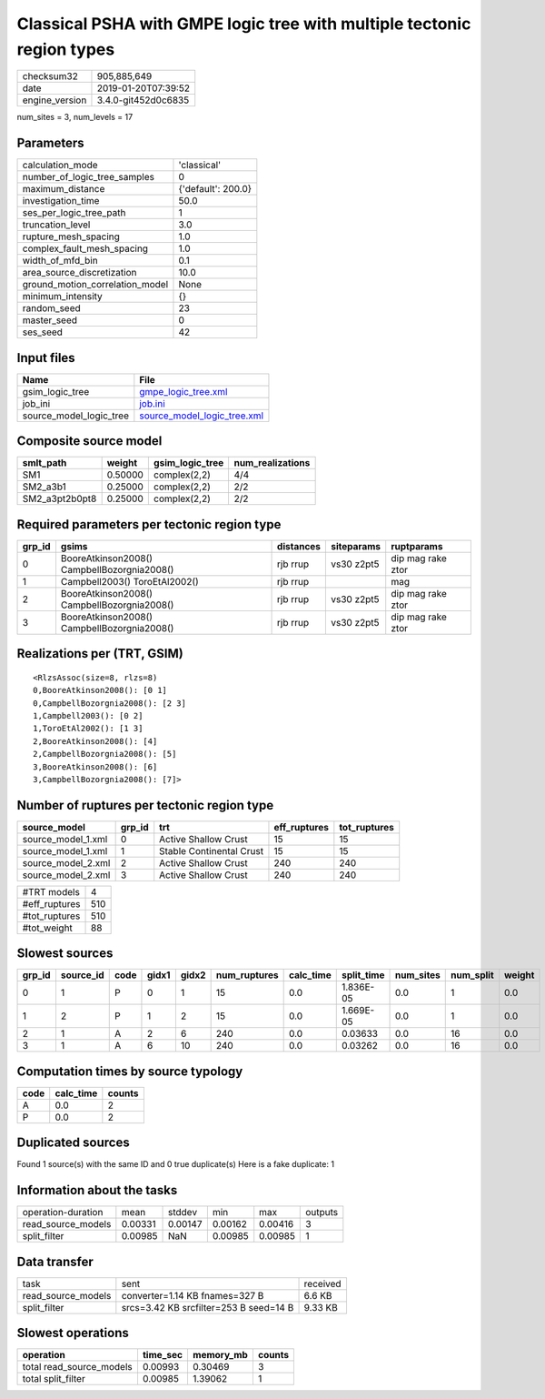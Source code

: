 Classical PSHA with GMPE logic tree with multiple tectonic region types
=======================================================================

============== ===================
checksum32     905,885,649        
date           2019-01-20T07:39:52
engine_version 3.4.0-git452d0c6835
============== ===================

num_sites = 3, num_levels = 17

Parameters
----------
=============================== ==================
calculation_mode                'classical'       
number_of_logic_tree_samples    0                 
maximum_distance                {'default': 200.0}
investigation_time              50.0              
ses_per_logic_tree_path         1                 
truncation_level                3.0               
rupture_mesh_spacing            1.0               
complex_fault_mesh_spacing      1.0               
width_of_mfd_bin                0.1               
area_source_discretization      10.0              
ground_motion_correlation_model None              
minimum_intensity               {}                
random_seed                     23                
master_seed                     0                 
ses_seed                        42                
=============================== ==================

Input files
-----------
======================= ============================================================
Name                    File                                                        
======================= ============================================================
gsim_logic_tree         `gmpe_logic_tree.xml <gmpe_logic_tree.xml>`_                
job_ini                 `job.ini <job.ini>`_                                        
source_model_logic_tree `source_model_logic_tree.xml <source_model_logic_tree.xml>`_
======================= ============================================================

Composite source model
----------------------
============== ======= =============== ================
smlt_path      weight  gsim_logic_tree num_realizations
============== ======= =============== ================
SM1            0.50000 complex(2,2)    4/4             
SM2_a3b1       0.25000 complex(2,2)    2/2             
SM2_a3pt2b0pt8 0.25000 complex(2,2)    2/2             
============== ======= =============== ================

Required parameters per tectonic region type
--------------------------------------------
====== =========================================== ========= ========== =================
grp_id gsims                                       distances siteparams ruptparams       
====== =========================================== ========= ========== =================
0      BooreAtkinson2008() CampbellBozorgnia2008() rjb rrup  vs30 z2pt5 dip mag rake ztor
1      Campbell2003() ToroEtAl2002()               rjb rrup             mag              
2      BooreAtkinson2008() CampbellBozorgnia2008() rjb rrup  vs30 z2pt5 dip mag rake ztor
3      BooreAtkinson2008() CampbellBozorgnia2008() rjb rrup  vs30 z2pt5 dip mag rake ztor
====== =========================================== ========= ========== =================

Realizations per (TRT, GSIM)
----------------------------

::

  <RlzsAssoc(size=8, rlzs=8)
  0,BooreAtkinson2008(): [0 1]
  0,CampbellBozorgnia2008(): [2 3]
  1,Campbell2003(): [0 2]
  1,ToroEtAl2002(): [1 3]
  2,BooreAtkinson2008(): [4]
  2,CampbellBozorgnia2008(): [5]
  3,BooreAtkinson2008(): [6]
  3,CampbellBozorgnia2008(): [7]>

Number of ruptures per tectonic region type
-------------------------------------------
================== ====== ======================== ============ ============
source_model       grp_id trt                      eff_ruptures tot_ruptures
================== ====== ======================== ============ ============
source_model_1.xml 0      Active Shallow Crust     15           15          
source_model_1.xml 1      Stable Continental Crust 15           15          
source_model_2.xml 2      Active Shallow Crust     240          240         
source_model_2.xml 3      Active Shallow Crust     240          240         
================== ====== ======================== ============ ============

============= ===
#TRT models   4  
#eff_ruptures 510
#tot_ruptures 510
#tot_weight   88 
============= ===

Slowest sources
---------------
====== ========= ==== ===== ===== ============ ========= ========== ========= ========= ======
grp_id source_id code gidx1 gidx2 num_ruptures calc_time split_time num_sites num_split weight
====== ========= ==== ===== ===== ============ ========= ========== ========= ========= ======
0      1         P    0     1     15           0.0       1.836E-05  0.0       1         0.0   
1      2         P    1     2     15           0.0       1.669E-05  0.0       1         0.0   
2      1         A    2     6     240          0.0       0.03633    0.0       16        0.0   
3      1         A    6     10    240          0.0       0.03262    0.0       16        0.0   
====== ========= ==== ===== ===== ============ ========= ========== ========= ========= ======

Computation times by source typology
------------------------------------
==== ========= ======
code calc_time counts
==== ========= ======
A    0.0       2     
P    0.0       2     
==== ========= ======

Duplicated sources
------------------
Found 1 source(s) with the same ID and 0 true duplicate(s)
Here is a fake duplicate: 1

Information about the tasks
---------------------------
================== ======= ======= ======= ======= =======
operation-duration mean    stddev  min     max     outputs
read_source_models 0.00331 0.00147 0.00162 0.00416 3      
split_filter       0.00985 NaN     0.00985 0.00985 1      
================== ======= ======= ======= ======= =======

Data transfer
-------------
================== ====================================== ========
task               sent                                   received
read_source_models converter=1.14 KB fnames=327 B         6.6 KB  
split_filter       srcs=3.42 KB srcfilter=253 B seed=14 B 9.33 KB 
================== ====================================== ========

Slowest operations
------------------
======================== ======== ========= ======
operation                time_sec memory_mb counts
======================== ======== ========= ======
total read_source_models 0.00993  0.30469   3     
total split_filter       0.00985  1.39062   1     
======================== ======== ========= ======